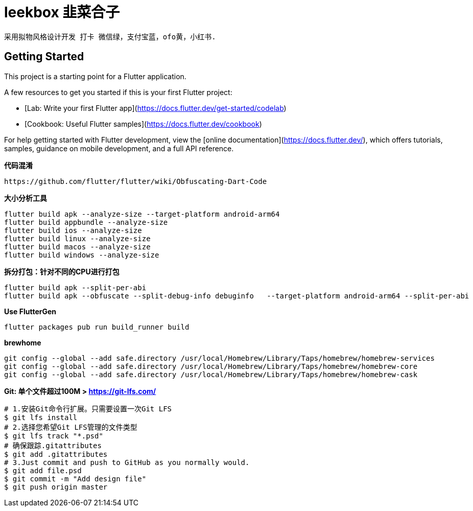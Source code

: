 # leekbox 韭菜合子

 采用拟物风格设计开发 打卡 微信绿，支付宝蓝，ofo黄，小红书.

## Getting Started

This project is a starting point for a Flutter application.

A few resources to get you started if this is your first Flutter project:

- [Lab: Write your first Flutter app](https://docs.flutter.dev/get-started/codelab)
- [Cookbook: Useful Flutter samples](https://docs.flutter.dev/cookbook)

For help getting started with Flutter development, view the
[online documentation](https://docs.flutter.dev/), which offers tutorials,
samples, guidance on mobile development, and a full API reference.

**代码混淆**

    https://github.com/flutter/flutter/wiki/Obfuscating-Dart-Code

**大小分析工具 **

    flutter build apk --analyze-size --target-platform android-arm64
    flutter build appbundle --analyze-size
    flutter build ios --analyze-size
    flutter build linux --analyze-size
    flutter build macos --analyze-size
    flutter build windows --analyze-size


**拆分打包：针对不同的CPU进行打包**

    flutter build apk --split-per-abi
    flutter build apk --obfuscate --split-debug-info debuginfo   --target-platform android-arm64 --split-per-abi

**Use FlutterGen**

     flutter packages pub run build_runner build



**brewhome**
```
git config --global --add safe.directory /usr/local/Homebrew/Library/Taps/homebrew/homebrew-services
git config --global --add safe.directory /usr/local/Homebrew/Library/Taps/homebrew/homebrew-core
git config --global --add safe.directory /usr/local/Homebrew/Library/Taps/homebrew/homebrew-cask
```




**Git: 单个文件超过100M > https://git-lfs.com/ **
```
# 1.安装Git命令行扩展。只需要设置一次Git LFS
$ git lfs install
# 2.选择您希望Git LFS管理的文件类型
$ git lfs track "*.psd"
# 确保跟踪.gitattributes
$ git add .gitattributes
# 3.Just commit and push to GitHub as you normally would.
$ git add file.psd
$ git commit -m "Add design file"
$ git push origin master
```
